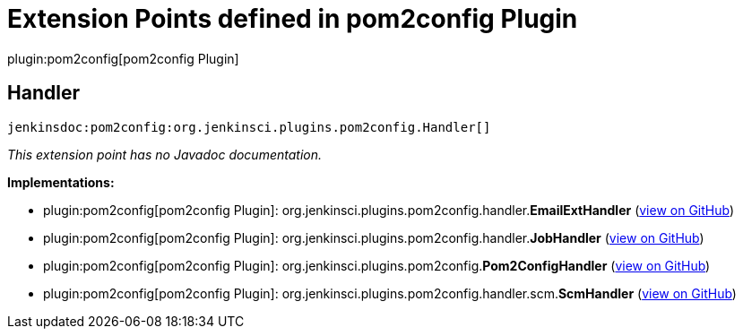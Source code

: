 = Extension Points defined in pom2config Plugin

plugin:pom2config[pom2config Plugin]

== Handler
`jenkinsdoc:pom2config:org.jenkinsci.plugins.pom2config.Handler[]`

_This extension point has no Javadoc documentation._

**Implementations:**

* plugin:pom2config[pom2config Plugin]: org.+++<wbr/>+++jenkinsci.+++<wbr/>+++plugins.+++<wbr/>+++pom2config.+++<wbr/>+++handler.+++<wbr/>+++**EmailExtHandler** (link:https://github.com/jenkinsci/pom2config-plugin/search?q=EmailExtHandler&type=Code[view on GitHub])
* plugin:pom2config[pom2config Plugin]: org.+++<wbr/>+++jenkinsci.+++<wbr/>+++plugins.+++<wbr/>+++pom2config.+++<wbr/>+++handler.+++<wbr/>+++**JobHandler** (link:https://github.com/jenkinsci/pom2config-plugin/search?q=JobHandler&type=Code[view on GitHub])
* plugin:pom2config[pom2config Plugin]: org.+++<wbr/>+++jenkinsci.+++<wbr/>+++plugins.+++<wbr/>+++pom2config.+++<wbr/>+++**Pom2ConfigHandler** (link:https://github.com/jenkinsci/pom2config-plugin/search?q=Pom2ConfigHandler&type=Code[view on GitHub])
* plugin:pom2config[pom2config Plugin]: org.+++<wbr/>+++jenkinsci.+++<wbr/>+++plugins.+++<wbr/>+++pom2config.+++<wbr/>+++handler.+++<wbr/>+++scm.+++<wbr/>+++**ScmHandler** (link:https://github.com/jenkinsci/pom2config-plugin/search?q=ScmHandler&type=Code[view on GitHub])

